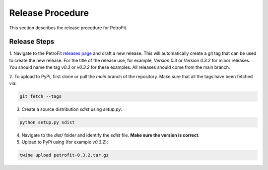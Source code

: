 #################
Release Procedure
#################

This section describes the release procedure for PetroFit.

Release Steps
*************

1. Navigate to the PetroFit `releases page <https://github.com/PetroFit/petrofit/releases>`_ and draft a new release.
This will automatically create a git tag that can be used to create the new release. For the title of the release use,
for example, `Version 0.3` or `Version 0.3.2` for minor releases. You should name the tag `v0.3` or `v0.3.2` for these
examples. All releases should come from the main branch.

2. To upload to PyPi, first clone or pull the `main` branch of the repository. Make sure that all the tags have been fetched
via:

.. code-block:: bash

    git fetch --tags

3. Create a source distribution `sdist` using `setup.py`:

.. code-block:: bash

    python setup.py sdist

4. Navigate to the `dist/` folder and identify the `sdist` file. **Make sure the version is correct**.

5. Upload to PyPi using (for example `v0.3.2`):

.. code-block:: bash

    twine upload petrofit-0.3.2.tar.gz
